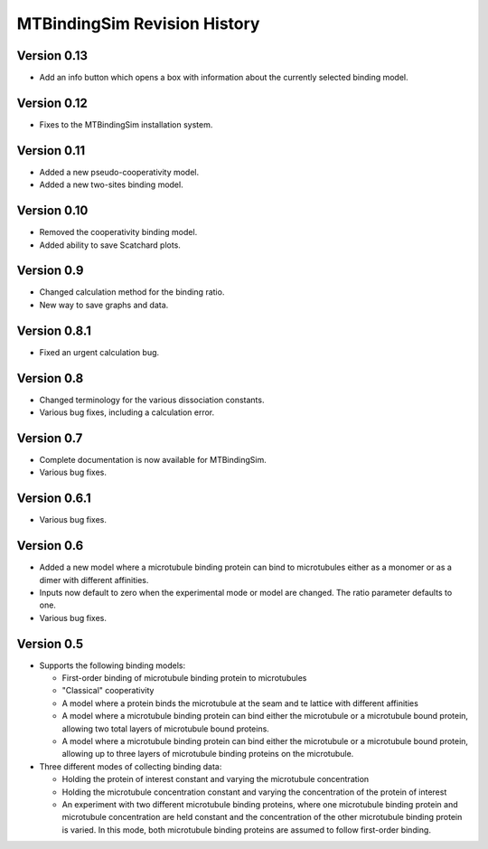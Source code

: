 =============================
MTBindingSim Revision History
=============================

Version 0.13
============

* Add an info button which opens a box with information about the
  currently selected binding model.

Version 0.12
============

* Fixes to the MTBindingSim installation system.

Version 0.11
============

* Added a new pseudo-cooperativity model.
* Added a new two-sites binding model.

Version 0.10
============

* Removed the cooperativity binding model.
* Added ability to save Scatchard plots.

Version 0.9
===========

* Changed calculation method for the binding ratio.
* New way to save graphs and data.

Version 0.8.1
=============

* Fixed an urgent calculation bug.

Version 0.8
===========

* Changed terminology for the various dissociation constants.
* Various bug fixes, including a calculation error.

Version 0.7
===========

* Complete documentation is now available for MTBindingSim.
* Various bug fixes.

Version 0.6.1
=============

* Various bug fixes.

Version 0.6
===========

* Added a new model where a microtubule binding protein can bind to 
  microtubules either as a monomer or as a dimer with different affinities.
* Inputs now default to zero when the experimental mode or model are changed.
  The ratio parameter defaults to one.
* Various bug fixes.

Version 0.5
===========

* Supports the following binding models:
   
  * First-order binding of microtubule binding protein to microtubules
  * "Classical" cooperativity
  * A model where a protein binds the microtubule at the seam and te lattice
    with different affinities
  * A model where a microtubule binding protein can bind either the microtubule
    or a microtubule bound protein, allowing two total layers of microtubule
    bound proteins.
  * A model where a microtubule binding protein can bind either the microtubule
    or a microtubule bound protein, allowing up to three layers of microtubule
    binding proteins on the microtubule.
  
* Three different modes of collecting binding data:
  
  * Holding the protein of interest constant and varying the microtubule
    concentration
  * Holding the microtubule concentration constant and varying the concentration
    of the protein of interest
  * An experiment with two different microtubule binding proteins, where one
    microtubule binding protein and microtubule concentration are held constant
    and the concentration of the other microtubule binding protein is 
    varied.  In this mode, both microtubule binding proteins are assumed 
    to follow first-order binding.

